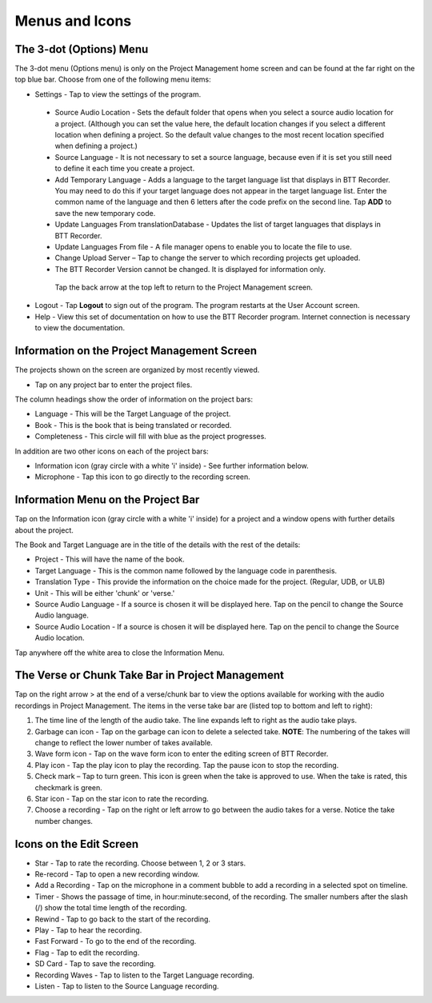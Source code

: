 Menus and Icons
========

The 3-dot (Options) Menu
-----
The 3-dot menu (Options menu) is only on the Project Management home screen and can be found at the far right on the top blue bar.  Choose from one of the following menu items:

* Settings - Tap to view the settings of the program.
 * Source Audio Location - Sets the default folder that opens when you select a source audio location for a project. (Although you can set the value here, the default location changes if you select a different location when defining a project. So the default value changes to the most recent location specified when defining a project.)
 * Source Language - It is not necessary to set a source language, because even if it is set you still need to define it each time you create a project. 
 * Add Temporary Language - Adds a language to the target language list that displays in BTT Recorder. You may need to do this if your target language does not appear in the target language list. Enter the common name of the language and then 6 letters after the code prefix on the second line. Tap **ADD** to save the new temporary code.
 * Update Languages From translationDatabase - Updates the list of target languages that displays in BTT Recorder.
 * Update Languages From file - A file manager opens to enable you to locate the file to use.
 * Change Upload Server – Tap to change the server to which recording projects get uploaded.
 * The BTT Recorder Version cannot be changed. It is displayed for information only.

  Tap the back arrow at the top left to return to the Project Management screen.

* Logout - Tap **Logout** to sign out of the program. The program restarts at the User Account screen.
* Help - View this set of documentation on how to use the BTT Recorder program. Internet connection is necessary to view the documentation.

Information on the Project Management Screen
-----
The projects shown on the screen are organized by most recently viewed. 

* Tap on any project bar to enter the project files.

The column headings show the order of information on the project bars:

* Language - This will be the Target Language of the project.
* Book - This is the book that is being translated or recorded.
* Completeness - This circle will fill with blue as the project progresses.

In addition are two other icons on each of the project bars:

* Information icon (gray circle with a white 'i' inside) - See further information below.
* Microphone - Tap this icon to go directly to the recording screen.

Information Menu on the Project Bar
-----
Tap on the Information icon (gray circle with a white 'i' inside) for a project and a window opens with further details about the project.

The Book and Target Language are in the title of the details with the rest of the details:

* Project - This will have the name of the book.
* Target Language - This is the common name followed by the language code in parenthesis.
* Translation Type - This provide the information on the choice made for the project. (Regular, UDB, or ULB)
* Unit - This will be either 'chunk' or 'verse.'
* Source Audio Language - If a source is chosen it will be displayed here. Tap on the pencil to change the Source Audio language.
* Source Audio Location - If a source is chosen it will be displayed here. Tap on the pencil to change the Source Audio location.

Tap anywhere off the white area to close the Information Menu.

The Verse or Chunk Take Bar in Project Management
-----

Tap on the right arrow > at the end of a verse/chunk bar to view the options available for working with the audio recordings in Project Management. The items in the verse take bar are (listed top to bottom and left to right):

1.  The time line of the length of the audio take. The line expands left to right as the audio take plays.
2.	Garbage can icon - Tap on the garbage can icon to delete a selected take. **NOTE**: The numbering of the takes will change to reflect the lower number of takes available. 
3.	Wave form icon - Tap on the wave form icon to enter the editing screen of BTT Recorder.
4.	Play icon - Tap the play icon to play the recording. Tap the pause icon to stop the recording.
5.	Check mark – Tap to turn green. This icon is green when the take is approved to use. When the take is rated, this checkmark is green.
6.	Star icon - Tap on the star icon to rate the recording.
7.	Choose a recording - Tap on the right or left arrow to go between the audio takes for a verse. Notice the take number changes.

Icons on the Edit Screen
-----

* Star - Tap to rate the recording. Choose between 1, 2 or 3 stars. 
* Re-record - Tap to open a new recording window.
* Add a Recording - Tap on the microphone in a comment bubble to add a recording in a selected spot on timeline.
* Timer - Shows the passage of time, in hour:minute:second, of the recording. The smaller numbers after the slash (/) show the total time length of the recording.
* Rewind - Tap to go back to the start of the recording.	
* Play - Tap to hear the recording.
* Fast Forward - To go to the end of the recording.
* Flag - Tap to edit the recording.
* SD Card - Tap to save the recording.
* Recording Waves - Tap to listen to the Target Language recording.
* Listen - Tap to listen to the Source Language recording.
